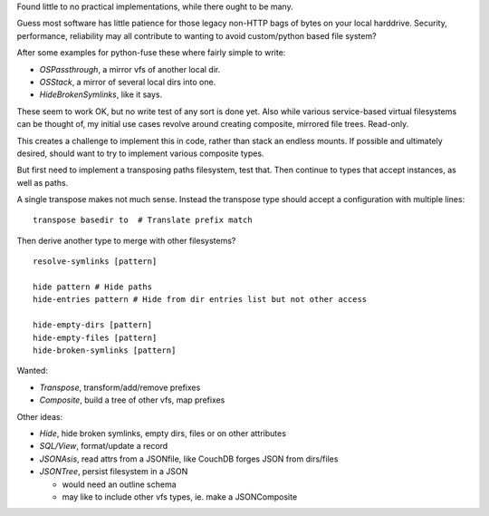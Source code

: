 Found little to no practical implementations, while there ought to be many.

Guess most software has little patience for those legacy non-HTTP bags of
bytes on your local harddrive. Security, performance, reliability may all
contribute to wanting to avoid custom/python based file system?

After some examples for python-fuse these where fairly simple to write:

- `OSPassthrough`, a mirror vfs of another local dir.
- `OSStack`, a mirror of several local dirs into one.
- `HideBrokenSymlinks`, like it says.

These seem to work OK, but no write test of any sort is done yet. Also while
various service-based virtual filesystems can be thought of, my initial use
cases revolve around creating composite, mirrored file trees. Read-only.

This creates a challenge to implement this in code, rather than stack an
endless mounts. If possible and ultimately desired, should want to try
to implement various composite types.

But first need to implement a transposing paths filesystem, test that.
Then continue to types that accept instances, as well as paths.

A single transpose makes not much sense. Instead the transpose type should
accept a configuration with multiple lines::

  transpose basedir to  # Translate prefix match

Then derive another type to merge with other filesystems? ::

  resolve-symlinks [pattern]

  hide pattern # Hide paths
  hide-entries pattern # Hide from dir entries list but not other access

  hide-empty-dirs [pattern]
  hide-empty-files [pattern]
  hide-broken-symlinks [pattern]


Wanted:

- `Transpose`, transform/add/remove prefixes
- `Composite`, build a tree of other vfs, map prefixes

Other ideas:

- `Hide`, hide broken symlinks, empty dirs, files or on other attributes
- `SQL/View`, format/update a record
- `JSONAsis`, read attrs from a JSONfile, like CouchDB forges JSON from dirs/files
- `JSONTree`, persist filesystem in a JSON

  - would need an outline schema
  - may like to include other vfs types, ie. make a JSONComposite
